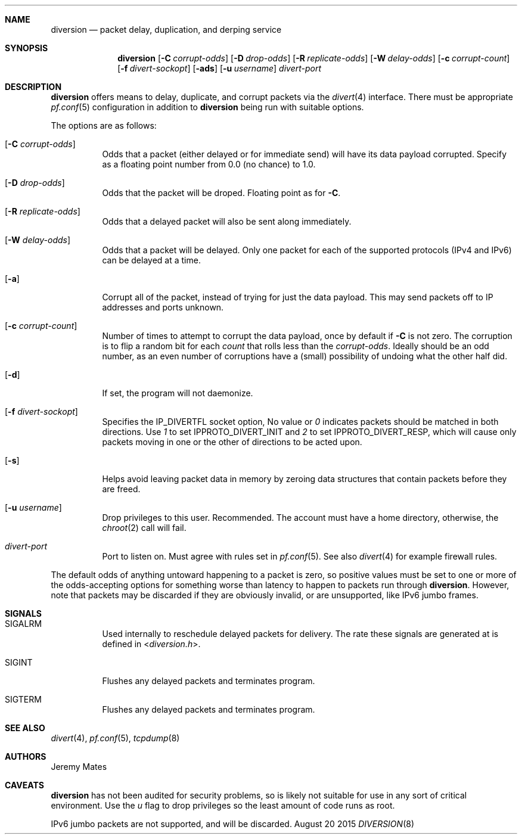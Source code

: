 .Dd August 20 2015
.Dt DIVERSION 8
.Ds
.Sh NAME
.Nm diversion
.Nd packet delay, duplication, and derping service
.Sh SYNOPSIS
.Nm
.Bk -words
.Op Fl C Ar corrupt-odds
.Op Fl D Ar drop-odds
.Op Fl R Ar replicate-odds
.Op Fl W Ar delay-odds
.Op Fl c Ar corrupt-count
.Op Fl f Ar divert-sockopt
.Op Fl ads
.Op Fl u Ar username
.Ar divert-port
.Ek
.Sh DESCRIPTION
.Nm
offers means to delay, duplicate, and corrupt packets via the
.Xr divert 4
interface.  There must be appropriate
.Xr pf.conf 5
configuration in addition to
.Nm
being run with suitable options.
.Pp
The options are as follows:
.Bl -tag -width Ds
.It Op Fl C Ar corrupt-odds
Odds that a packet (either delayed or for immediate send) will have its data
payload corrupted.  Specify as a floating point number from 0.0 (no chance)
to 1.0.
.It Op Fl D Ar drop-odds
Odds that the packet will be droped.  Floating point as for
.Fl C .
.It Op Fl R Ar replicate-odds
Odds that a delayed packet will also be sent along immediately.
.It Op Fl W Ar delay-odds
Odds that a packet will be delayed.  Only one packet for each of the supported
protocols (IPv4 and IPv6) can be delayed at a time.
.It Op Fl a
Corrupt all of the packet, instead of trying for just the data payload.  This
may send packets off to IP addresses and ports unknown.
.It Op Fl c Ar corrupt-count
Number of times to attempt to corrupt the data payload, once by default if
.Fl C
is not zero.  The corruption is to flip a random bit for each
.Ar count
that rolls less than the
.Ar corrupt-odds .
Ideally should be an odd number, as an even number of corruptions have a
(small) possibility of undoing what the other half did.
.It Op Fl d
If set, the program will not daemonize.
.It Op Fl f Ar divert-sockopt
Specifies the
.Dv IP_DIVERTFL
socket option, No value or
.Ar 0
indicates packets should be matched in both directions.  Use
.Ar 1
to set
.Dv IPPROTO_DIVERT_INIT
and
.Ar 2
to set
.Dv IPPROTO_DIVERT_RESP ,
which will cause only packets moving in one or the other of directions
to be acted upon.
.It Op Fl s
Helps avoid leaving packet data in memory by zeroing data structures that
contain packets before they are freed.
.It Op Fl u Ar username
Drop privileges to this user.  Recommended.  The account must have a home
directory, otherwise, the
.Xr chroot 2
call will fail.
.It Ar divert-port
Port to listen on.  Must agree with rules set in
.Xr pf.conf 5 .
See also
.Xr divert 4
for example firewall rules.
.El
.Pp
The default odds of anything untoward happening to a packet is zero, so
positive values must be set to one or more of the odds-accepting options
for something worse than latency to happen to packets run through 
.Nm .
However, note that packets may be discarded if they are obviously
invalid, or are unsupported, like IPv6 jumbo frames.
.Sh SIGNALS
.Bl -tag -width Ds
.It Dv SIGALRM
Used internally to reschedule delayed packets for delivery.  The rate
these signals are generated at is defined in
.In diversion.h .
.It Dv SIGINT
Flushes any delayed packets and terminates program.
.It Dv SIGTERM
Flushes any delayed packets and terminates program.
.Sh SEE ALSO
.Xr divert 4 ,
.Xr pf.conf 5 ,
.Xr tcpdump 8
.Sh AUTHORS
.An Jeremy Mates
.Sh CAVEATS
.Nm
has not been audited for security problems, so is likely not suitable
for use in any sort of critical environment.  Use the 
.Ar u
flag to drop privileges so the least amount of code runs as root.
.Pp
IPv6 jumbo packets are not supported, and will be discarded.
